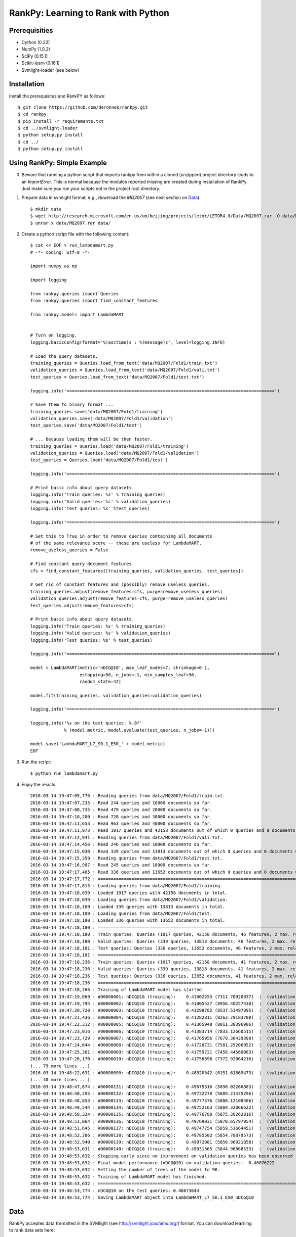 RankPy: Learning to Rank with Python
====================================

Prerequisities
--------------
- Cython (0.22)
- NumPy  (1.9.2)
- SciPy  (0.15.1)
- Scikit-learn (0.16.1)
- Svmlight-loader (see below) 

Installation
------------
Install the prerequisites and RankPY as follows::

    $ git clone https://github.com/deronnek/rankpy.git
    $ cd rankpy
    $ pip install -r requirements.txt
    $ cd ../svmlight-loader
    $ python setup.py install
    $ cd ../
    $ python setup.py install


Using RankPy: Simple Example
----------------------------
0) Beware that running a python script that imports rankpy from within a cloned (unzipped) project directory leads to an *ImportError*. This is normal because the modules reported missing are created during installation of RankPy. Just make sure you run your scripts not in the project root directory.

1) Prepare data in svmlight format, e.g., download the *MQ2007* (see next section on `Data`_) ::

        $ mkdir data
        $ wget http://research.microsoft.com/en-us/um/beijing/projects/letor/LETOR4.0/Data/MQ2007.rar -O data/MQ2007.rar
        $ unrar x data/MQ2007.rar data/


2) Create a python script file with the following content::

        $ cat << EOF > run_lambdamart.py
        # -*- coding: utf-8 -*-

        import numpy as np

        import logging

        from rankpy.queries import Queries
        from rankpy.queries import find_constant_features

        from rankpy.models import LambdaMART


        # Turn on logging.
        logging.basicConfig(format='%(asctime)s : %(message)s', level=logging.INFO)

        # Load the query datasets.
        training_queries = Queries.load_from_text('data/MQ2007/Fold1/train.txt')
        validation_queries = Queries.load_from_text('data/MQ2007/Fold1/vali.txt')
        test_queries = Queries.load_from_text('data/MQ2007/Fold1/test.txt')

        logging.info('================================================================================')

        # Save them to binary format ...
        training_queries.save('data/MQ2007/Fold1/training')
        validation_queries.save('data/MQ2007/Fold1/validation')
        test_queries.save('data/MQ2007/Fold1/test')

        # ... because loading them will be then faster.
        training_queries = Queries.load('data/MQ2007/Fold1/training')
        validation_queries = Queries.load('data/MQ2007/Fold1/validation')
        test_queries = Queries.load('data/MQ2007/Fold1/test')

        logging.info('================================================================================')

        # Print basic info about query datasets.
        logging.info('Train queries: %s' % training_queries)
        logging.info('Valid queries: %s' % validation_queries)
        logging.info('Test queries: %s' %test_queries)

        logging.info('================================================================================')

        # Set this to True in order to remove queries containing all documents
        # of the same relevance score -- these are useless for LambdaMART.
        remove_useless_queries = False

        # Find constant query-document features.
        cfs = find_constant_features([training_queries, validation_queries, test_queries])

        # Get rid of constant features and (possibly) remove useless queries.
        training_queries.adjust(remove_features=cfs, purge=remove_useless_queries)
        validation_queries.adjust(remove_features=cfs, purge=remove_useless_queries)
        test_queries.adjust(remove_features=cfs)

        # Print basic info about query datasets.
        logging.info('Train queries: %s' % training_queries)
        logging.info('Valid queries: %s' % validation_queries)
        logging.info('Test queries: %s' % test_queries)

        logging.info('================================================================================')

        model = LambdaMART(metric='nDCG@10', max_leaf_nodes=7, shrinkage=0.1,
                           estopping=50, n_jobs=-1, min_samples_leaf=50,
                           random_state=42)

        model.fit(training_queries, validation_queries=validation_queries)

        logging.info('================================================================================')

        logging.info('%s on the test queries: %.8f'
                     % (model.metric, model.evaluate(test_queries, n_jobs=-1)))

        model.save('LambdaMART_L7_S0.1_E50_' + model.metric)
        EOF

3) Run the script::

        $ python run_lambdamart.py

4) Enjoy the results::

        2016-03-14 19:47:05,776 : Reading queries from data/MQ2007/Fold1/train.txt.
        2016-03-14 19:47:07,235 : Read 244 queries and 10000 documents so far.
        2016-03-14 19:47:08,735 : Read 479 queries and 20000 documents so far.
        2016-03-14 19:47:10,200 : Read 720 queries and 30000 documents so far.
        2016-03-14 19:47:11,653 : Read 963 queries and 40000 documents so far.
        2016-03-14 19:47:11,973 : Read 1017 queries and 42158 documents out of which 0 queries and 0 documents were discarded.
        2016-03-14 19:47:12,941 : Reading queries from data/MQ2007/Fold1/vali.txt.
        2016-03-14 19:47:14,456 : Read 246 queries and 10000 documents so far.
        2016-03-14 19:47:15,030 : Read 339 queries and 13813 documents out of which 0 queries and 0 documents were discarded.
        2016-03-14 19:47:15,359 : Reading queries from data/MQ2007/Fold1/test.txt.
        2016-03-14 19:47:16,907 : Read 245 queries and 10000 documents so far.
        2016-03-14 19:47:17,465 : Read 336 queries and 13652 documents out of which 0 queries and 0 documents were discarded.
        2016-03-14 19:47:17,772 : ================================================================================
        2016-03-14 19:47:17,815 : Loading queries from data/MQ2007/Fold1/training.
        2016-03-14 19:47:18,039 : Loaded 1017 queries with 42158 documents in total.
        2016-03-14 19:47:18,039 : Loading queries from data/MQ2007/Fold1/validation.
        2016-03-14 19:47:18,109 : Loaded 339 queries with 13813 documents in total.
        2016-03-14 19:47:18,109 : Loading queries from data/MQ2007/Fold1/test.
        2016-03-14 19:47:18,180 : Loaded 336 queries with 13652 documents in total.
        2016-03-14 19:47:18,180 : ================================================================================
        2016-03-14 19:47:18,180 : Train queries: Queries (1017 queries, 42158 documents, 46 features, 2 max. relevance)
        2016-03-14 19:47:18,180 : Valid queries: Queries (339 queries, 13813 documents, 46 features, 2 max. relevance)
        2016-03-14 19:47:18,181 : Test queries: Queries (336 queries, 13652 documents, 46 features, 2 max. relevance)
        2016-03-14 19:47:18,181 : ================================================================================
        2016-03-14 19:47:18,236 : Train queries: Queries (1017 queries, 42158 documents, 41 features, 2 max. relevance)
        2016-03-14 19:47:18,236 : Valid queries: Queries (339 queries, 13813 documents, 41 features, 2 max. relevance)
        2016-03-14 19:47:18,236 : Test queries: Queries (336 queries, 13652 documents, 41 features, 2 max. relevance)
        2016-03-14 19:47:18,236 : ================================================================================
        2016-03-14 19:47:18,266 : Training of LambdaMART model has started.
        2016-03-14 19:47:19,069 : #00000001: nDCG@10 (training):    0.41002253 (7311.70920937)  |  (validation):    0.41130524
        2016-03-14 19:47:19,794 : #00000002: nDCG@10 (training):    0.41005427 (8956.40257430)  |  (validation):    0.41114890
        2016-03-14 19:47:20,720 : #00000003: nDCG@10 (training):    0.41298782 (8537.53497895)  |  (validation):    0.41217137
        2016-03-14 19:47:21,436 : #00000004: nDCG@10 (training):    0.41282811 (8262.79183708)  |  (validation):    0.41191528
        2016-03-14 19:47:22,312 : #00000005: nDCG@10 (training):    0.41365948 (8011.38396906)  |  (validation):    0.41236446
        2016-03-14 19:47:23,016 : #00000006: nDCG@10 (training):    0.41383714 (7833.12660515)  |  (validation):    0.41327476
        2016-03-14 19:47:23,729 : #00000007: nDCG@10 (training):    0.41765956 (7679.36439399)  |  (validation):    0.41597709
        2016-03-14 19:47:24,644 : #00000008: nDCG@10 (training):    0.41720731 (7581.25200952)  |  (validation):    0.41592357
        2016-03-14 19:47:25,361 : #00000009: nDCG@10 (training):    0.41759721 (7458.44560063)  |  (validation):    0.41753739
        2016-03-14 19:47:26,170 : #00000010: nDCG@10 (training):    0.41756696 (7372.92064216)  |  (validation):    0.41772050
        (... 79 more lines ...)
        2016-03-14 19:48:22,631 : #00000090: nDCG@10 (training):    0.48020542 (6151.61869473)  |  (validation):    0.46076222
        (... 40 more lines ...)
        2016-03-14 19:48:47,674 : #00000131: nDCG@10 (training):    0.49675316 (5898.02266883)  |  (validation):    0.45780273
        2016-03-14 19:48:48,295 : #00000132: nDCG@10 (training):    0.49732270 (5889.21435296)  |  (validation):    0.45812762
        2016-03-14 19:48:48,853 : #00000133: nDCG@10 (training):    0.49777376 (5888.12108406)  |  (validation):    0.45807680
        2016-03-14 19:48:49,544 : #00000134: nDCG@10 (training):    0.49752163 (5884.32866622)  |  (validation):    0.45778792
        2016-03-14 19:48:50,324 : #00000135: nDCG@10 (training):    0.49776780 (5875.30263816)  |  (validation):    0.45773001
        2016-03-14 19:48:51,064 : #00000136: nDCG@10 (training):    0.49769031 (5870.65797954)  |  (validation):    0.45881187
        2016-03-14 19:48:51,645 : #00000137: nDCG@10 (training):    0.49747754 (5859.51664451)  |  (validation):    0.45891329
        2016-03-14 19:48:52,306 : #00000138: nDCG@10 (training):    0.49785502 (5854.70879573)  |  (validation):    0.45773058
        2016-03-14 19:48:52,940 : #00000139: nDCG@10 (training):    0.49872081 (5850.96921858)  |  (validation):    0.45870160
        2016-03-14 19:48:53,631 : #00000140: nDCG@10 (training):    0.49931365 (5844.96868533)  |  (validation):    0.45921750
        2016-03-14 19:48:53,632 : Stopping early since no improvement on validation queries has been observed for 50 iterations (since iteration 90)
        2016-03-14 19:48:53,632 : Final model performance (nDCG@10) on validation queries:  0.46076222
        2016-03-14 19:48:53,632 : Setting the number of trees of the model to 90.
        2016-03-14 19:48:53,632 : Training of LambdaMART model has finished.
        2016-03-14 19:48:53,632 : ================================================================================
        2016-03-14 19:48:53,774 : nDCG@10 on the test queries: 0.48673644
        2016-03-14 19:48:53,774 : Saving LambdaMART object into LambdaMART_L7_S0.1_E50_nDCG@10

Data
----
RankPy acceptes data formatted in the SVMlight (see http://svmlight.joachims.org/) format.
You can download learning to rank data sets here:

- **GOV**: http://research.microsoft.com/en-us/um/beijing/projects/letor/LETOR3.0/Gov.rar (you'll need files in QueryLevelNorm)
- **OHSUMED**: http://research.microsoft.com/en-us/um/beijing/projects/letor/LETOR3.0/OHSUMED.zip
- **MQ2007**: http://research.microsoft.com/en-us/um/beijing/projects/letor/LETOR4.0/Data/MQ2007.rar (files for supervised learning)
- **MQ2008**: http://research.microsoft.com/en-us/um/beijing/projects/letor/LETOR4.0/Data/MQ2008.rar (files for supervised learning)
- **Yahoo!**: http://webscope.sandbox.yahoo.com/catalog.php?datatype=c
- **MSLR-WEB10K**: http://research.microsoft.com/en-us/um/beijing/projects/mslr/data/MSLR-WEB10K.zip
- **MSLR-WEB30K**: http://research.microsoft.com/en-us/um/beijing/projects/mslr/data/MSLR-WEB30K.zip
- **Yandex Internet Mathematics 2009**: http://imat2009.yandex.ru/academic/mathematic/2009/en/datasets (query identifier need to be parsed out of comment into qid feature)

All credit for making this list goes to Anne Schuth -- check out [Lerot: an Online Learning to Rank Framework](https://bitbucket.org/ilps/lerot).

Acknowledgements
----------------
Parts of this project were created during my visit at the ILPS research group at the University of Amsterdam, which was funded by ESF (European Science Foundation) and CTU Media Lab Foundation.

License
-------
This program is free software: you can redistribute it and/or modify it under the terms of the GNU Lesser General Public License as published by the Free Software Foundation, either version 3 of the License, or (at your option) any later version.

This program is distributed in the hope that it will be useful, but WITHOUT ANY WARRANTY; without even the implied warranty of MERCHANTABILITY or FITNESS FOR A PARTICULAR PURPOSE. See the GNU Lesser General Public License for more details.

You should have received a copy of the GNU Lesser General Public License along with this program. If not, see http://www.gnu.org/licenses/.
